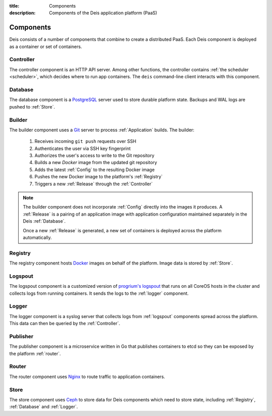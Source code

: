 :title: Components
:description: Components of the Deis application platform (PaaS)

.. _components:

Components
==========

Deis consists of a number of components that combine to create a distributed PaaS.
Each Deis component is deployed as a container or set of containers.

.. _comp_controller:

Controller
----------
The controller component is an HTTP API server. Among other functions, the
controller contains :ref:`the scheduler <scheduler>`, which decides
where to run app containers.
The ``deis`` command-line client interacts with this component.

.. _database:

Database
--------
The database component is a `PostgreSQL`_ server used to store durable
platform state. Backups and WAL logs are pushed to :ref:`Store`.

.. _builder:

Builder
-------
The builder component uses a `Git`_ server to process
:ref:`Application` builds. The builder:

 #. Receives incoming ``git push`` requests over SSH
 #. Authenticates the user via SSH key fingerprint
 #. Authorizes the user's access to write to the Git repository
 #. Builds a new `Docker` image from the updated git repository
 #. Adds the latest :ref:`Config` to the resulting Docker image
 #. Pushes the new Docker image to the platform's :ref:`Registry`
 #. Triggers a new :ref:`Release` through the :ref:`Controller`

.. note::

    The builder component does not incorporate :ref:`Config` directly into the
    images it produces.   A :ref:`Release` is a pairing of an application image
    with application configuration maintained separately in the Deis
    :ref:`Database`.

    Once a new :ref:`Release` is generated, a new set of containers
    is deployed across the platform automatically.

.. _registry:

Registry
--------
The registry component hosts `Docker`_ images on behalf of the platform.
Image data is stored by :ref:`Store`.

.. _logspout:

Logspout
--------
The logspout component is a customized version of `progrium's logspout`_ that runs
on all CoreOS hosts in the cluster and collects logs from running containers.
It sends the logs to the :ref:`logger` component.

.. _logger:

Logger
------
The logger component is a syslog server that collects logs from :ref:`logspout`
components spread across the platform.
This data can then be queried by the :ref:`Controller`.

.. _publisher:

Publisher
---------
The publisher component is a microservice written in Go that publishes
containers to etcd so they can be exposed by the platform :ref:`router`.

.. _router:

Router
------
The router component uses `Nginx`_ to route traffic to application containers.

.. _store:

Store
------
The store component uses `Ceph`_ to store data for Deis components
which need to store state, including :ref:`Registry`, :ref:`Database`
and :ref:`Logger`.

.. _`Amazon S3`: http://aws.amazon.com/s3/
.. _`Celery`: http://www.celeryproject.org/
.. _`Ceph`: http://ceph.com
.. _`Docker`: http://docker.io/
.. _`etcd`: https://github.com/coreos/etcd
.. _`Git`: http://git-scm.com/
.. _`Nginx`: http://nginx.org/
.. _`OpenStack Storage`: http://www.openstack.org/software/openstack-storage/
.. _`PostgreSQL`: http://www.postgresql.org/
.. _`progrium's logspout`: https://github.com/progrium/logspout
.. _`Redis`: http://redis.io/
